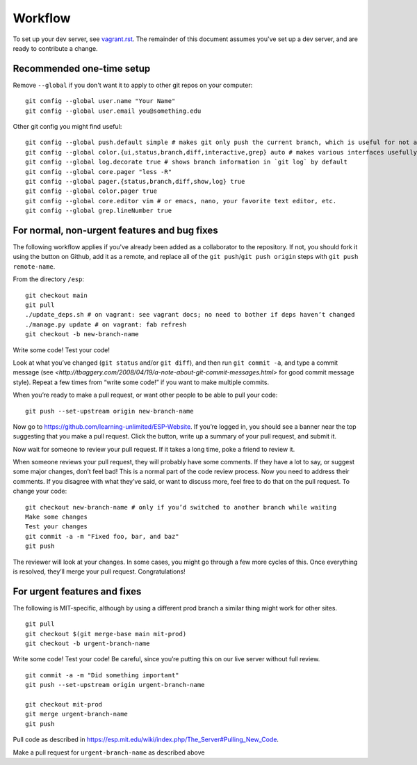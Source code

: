 Workflow
========

To set up your dev server, see `<vagrant.rst>`_.  The remainder of this document assumes you've set up a dev server, and are ready to contribute a change.

Recommended one-time setup
--------------------------

Remove ``--global`` if you don't want it to apply to other git repos on your computer: ::

  git config --global user.name "Your Name"
  git config --global user.email you@something.edu

Other git config you might find useful: ::

  git config --global push.default simple # makes git only push the current branch, which is useful for not accidentally messing things up
  git config --global color.{ui,status,branch,diff,interactive,grep} auto # makes various interfaces usefully colorful
  git config --global log.decorate true # shows branch information in `git log` by default
  git config --global core.pager "less -R"
  git config --global pager.{status,branch,diff,show,log} true
  git config --global color.pager true
  git config --global core.editor vim # or emacs, nano, your favorite text editor, etc.
  git config --global grep.lineNumber true

For normal, non-urgent features and bug fixes
---------------------------------------------

The following workflow applies if you've already been added as a collaborator to the repository.  If not, you should fork it using the button on Github, add it as a remote, and replace all of the ``git push``/``git push origin`` steps with ``git push remote-name``.

From the directory ``/esp``: ::

  git checkout main
  git pull
  ./update_deps.sh # on vagrant: see vagrant docs; no need to bother if deps haven’t changed
  ./manage.py update # on vagrant: fab refresh
  git checkout -b new-branch-name

Write some code!
Test your code!

Look at what you’ve changed (``git status`` and/or ``git diff``), and then run ``git commit -a``, and type a commit message (see `<http://tbaggery.com/2008/04/19/a-note-about-git-commit-messages.html>` for good commit message style).  Repeat a few times from “write some code!” if you want to make multiple commits.

When you’re ready to make a pull request, or want other people to be able to pull your code: ::

  git push --set-upstream origin new-branch-name

Now go to `<https://github.com/learning-unlimited/ESP-Website>`_. If you’re logged in, you should see a banner near the top suggesting that you make a pull request. Click the button, write up a summary of your pull request, and submit it.

Now wait for someone to review your pull request. If it takes a long time, poke a friend to review it.

When someone reviews your pull request, they will probably have some comments. If they have a lot to say, or suggest some major changes, don’t feel bad! This is a normal part of the code review process. Now you need to address their comments. If you disagree with what they’ve said, or want to discuss more, feel free to do that on the pull request. To change your code: ::

  git checkout new-branch-name # only if you’d switched to another branch while waiting
  Make some changes
  Test your changes
  git commit -a -m "Fixed foo, bar, and baz"
  git push

The reviewer will look at your changes. In some cases, you might go through a few more cycles of this. Once everything is resolved, they’ll merge your pull request. Congratulations!

For urgent features and fixes
-----------------------------

The following is MIT-specific, although by using a different prod branch a similar thing might work for other sites. ::

  git pull
  git checkout $(git merge-base main mit-prod)
  git checkout -b urgent-branch-name

Write some code!
Test your code! Be careful, since you’re putting this on our live server without full review. ::

  git commit -a -m "Did something important"
  git push --set-upstream origin urgent-branch-name

  git checkout mit-prod
  git merge urgent-branch-name
  git push

Pull code as described in `<https://esp.mit.edu/wiki/index.php/The_Server#Pulling_New_Code>`_.

Make a pull request for ``urgent-branch-name`` as described above

